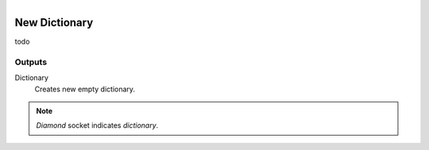 .. figure:: /images/logic_nodes/data/dict/ln-new_dictionary.png
   :align: right
   :width: 215
   :alt: New Dictionary Node

.. _ln-new_dictionary:

==============================
New Dictionary
==============================

todo

Outputs
++++++++++++++++++++++++++++++

Dictionary
   Creates new empty dictionary.

.. note::
   *Diamond* socket indicates *dictionary*.
